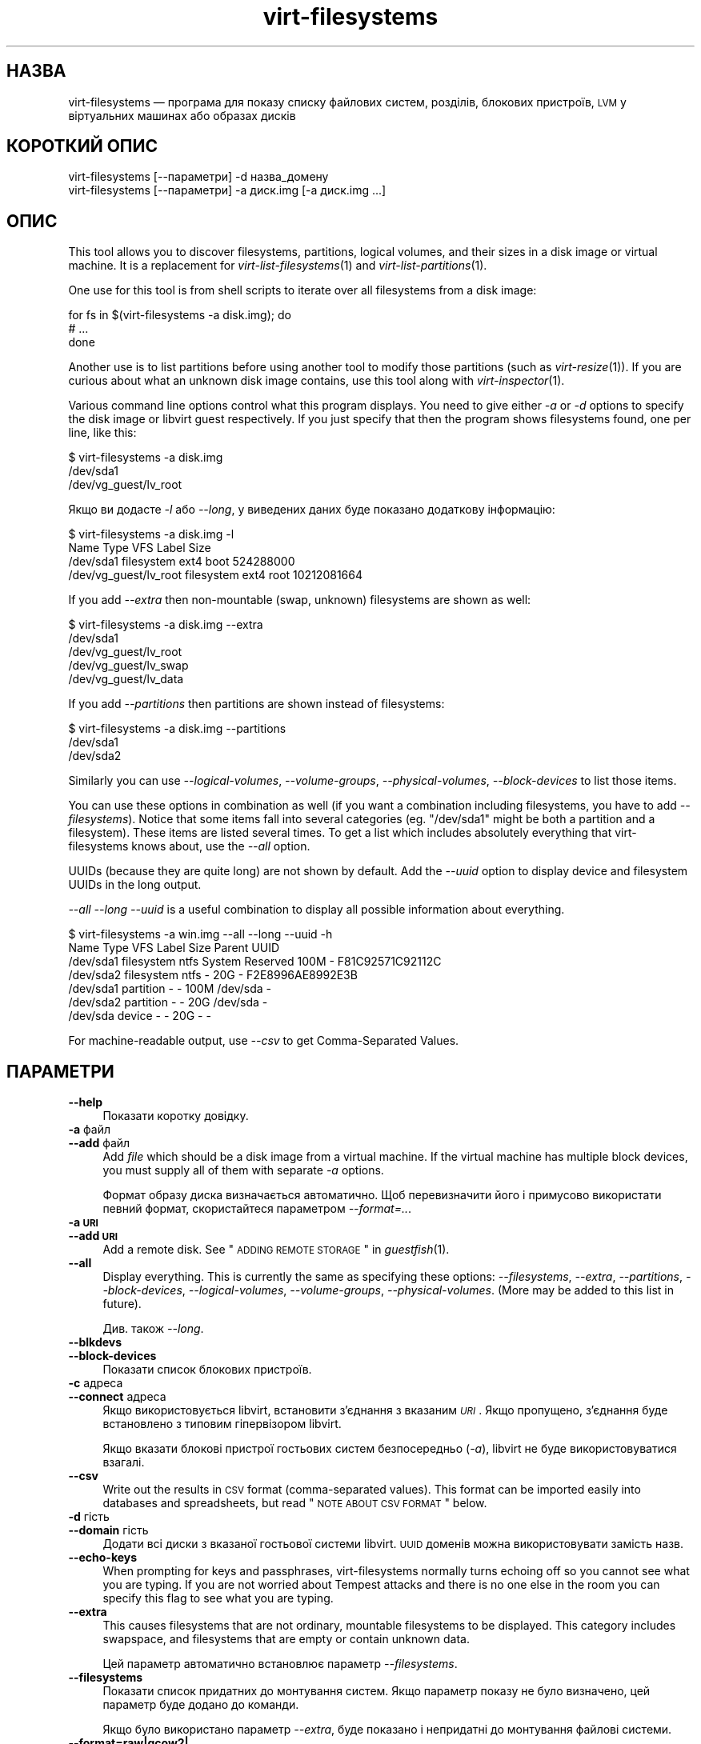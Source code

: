 .\" Automatically generated by Podwrapper::Man 1.22.2 (Pod::Simple 3.20)
.\"
.\" Standard preamble:
.\" ========================================================================
.de Sp \" Vertical space (when we can't use .PP)
.if t .sp .5v
.if n .sp
..
.de Vb \" Begin verbatim text
.ft CW
.nf
.ne \\$1
..
.de Ve \" End verbatim text
.ft R
.fi
..
.\" Set up some character translations and predefined strings.  \*(-- will
.\" give an unbreakable dash, \*(PI will give pi, \*(L" will give a left
.\" double quote, and \*(R" will give a right double quote.  \*(C+ will
.\" give a nicer C++.  Capital omega is used to do unbreakable dashes and
.\" therefore won't be available.  \*(C` and \*(C' expand to `' in nroff,
.\" nothing in troff, for use with C<>.
.tr \(*W-
.ds C+ C\v'-.1v'\h'-1p'\s-2+\h'-1p'+\s0\v'.1v'\h'-1p'
.ie n \{\
.    ds -- \(*W-
.    ds PI pi
.    if (\n(.H=4u)&(1m=24u) .ds -- \(*W\h'-12u'\(*W\h'-12u'-\" diablo 10 pitch
.    if (\n(.H=4u)&(1m=20u) .ds -- \(*W\h'-12u'\(*W\h'-8u'-\"  diablo 12 pitch
.    ds L" ""
.    ds R" ""
.    ds C` ""
.    ds C' ""
'br\}
.el\{\
.    ds -- \|\(em\|
.    ds PI \(*p
.    ds L" ``
.    ds R" ''
'br\}
.\"
.\" Escape single quotes in literal strings from groff's Unicode transform.
.ie \n(.g .ds Aq \(aq
.el       .ds Aq '
.\"
.\" If the F register is turned on, we'll generate index entries on stderr for
.\" titles (.TH), headers (.SH), subsections (.SS), items (.Ip), and index
.\" entries marked with X<> in POD.  Of course, you'll have to process the
.\" output yourself in some meaningful fashion.
.ie \nF \{\
.    de IX
.    tm Index:\\$1\t\\n%\t"\\$2"
..
.    nr % 0
.    rr F
.\}
.el \{\
.    de IX
..
.\}
.\" ========================================================================
.\"
.IX Title "virt-filesystems 1"
.TH virt-filesystems 1 "2013-05-28" "libguestfs-1.22.2" "Virtualization Support"
.\" For nroff, turn off justification.  Always turn off hyphenation; it makes
.\" way too many mistakes in technical documents.
.if n .ad l
.nh
.SH "НАЗВА"
.IX Header "НАЗВА"
virt-filesystems — програма для показу списку файлових систем, розділів,
блокових пристроїв, \s-1LVM\s0 у віртуальних машинах або образах дисків
.SH "КОРОТКИЙ ОПИС"
.IX Header "КОРОТКИЙ ОПИС"
.Vb 1
\& virt\-filesystems [\-\-параметри] \-d назва_домену
\&
\& virt\-filesystems [\-\-параметри] \-a диск.img [\-a диск.img ...]
.Ve
.SH "ОПИС"
.IX Header "ОПИС"
This tool allows you to discover filesystems, partitions, logical volumes,
and their sizes in a disk image or virtual machine.  It is a replacement for
\&\fIvirt\-list\-filesystems\fR\|(1) and \fIvirt\-list\-partitions\fR\|(1).
.PP
One use for this tool is from shell scripts to iterate over all filesystems
from a disk image:
.PP
.Vb 3
\& for fs in $(virt\-filesystems \-a disk.img); do
\&   # ...
\& done
.Ve
.PP
Another use is to list partitions before using another tool to modify those
partitions (such as \fIvirt\-resize\fR\|(1)).  If you are curious about what an
unknown disk image contains, use this tool along with \fIvirt\-inspector\fR\|(1).
.PP
Various command line options control what this program displays.  You need
to give either \fI\-a\fR or \fI\-d\fR options to specify the disk image or libvirt
guest respectively.  If you just specify that then the program shows
filesystems found, one per line, like this:
.PP
.Vb 3
\& $ virt\-filesystems \-a disk.img
\& /dev/sda1
\& /dev/vg_guest/lv_root
.Ve
.PP
Якщо ви додасте \fI\-l\fR або \fI\-\-long\fR, у виведених даних буде показано
додаткову інформацію:
.PP
.Vb 4
\& $ virt\-filesystems \-a disk.img \-l
\& Name                   Type         VFS   Label  Size
\& /dev/sda1              filesystem   ext4  boot   524288000
\& /dev/vg_guest/lv_root  filesystem   ext4  root   10212081664
.Ve
.PP
If you add \fI\-\-extra\fR then non-mountable (swap, unknown) filesystems are
shown as well:
.PP
.Vb 5
\& $ virt\-filesystems \-a disk.img \-\-extra
\& /dev/sda1
\& /dev/vg_guest/lv_root
\& /dev/vg_guest/lv_swap
\& /dev/vg_guest/lv_data
.Ve
.PP
If you add \fI\-\-partitions\fR then partitions are shown instead of filesystems:
.PP
.Vb 3
\& $ virt\-filesystems \-a disk.img \-\-partitions
\& /dev/sda1
\& /dev/sda2
.Ve
.PP
Similarly you can use \fI\-\-logical\-volumes\fR, \fI\-\-volume\-groups\fR,
\&\fI\-\-physical\-volumes\fR, \fI\-\-block\-devices\fR to list those items.
.PP
You can use these options in combination as well (if you want a combination
including filesystems, you have to add \fI\-\-filesystems\fR).  Notice that some
items fall into several categories (eg. \f(CW\*(C`/dev/sda1\*(C'\fR might be both a
partition and a filesystem).  These items are listed several times.  To get
a list which includes absolutely everything that virt-filesystems knows
about, use the \fI\-\-all\fR option.
.PP
UUIDs (because they are quite long) are not shown by default.  Add the
\&\fI\-\-uuid\fR option to display device and filesystem UUIDs in the long output.
.PP
\&\fI\-\-all \-\-long \-\-uuid\fR is a useful combination to display all possible
information about everything.
.PP
.Vb 7
\& $ virt\-filesystems \-a win.img \-\-all \-\-long \-\-uuid \-h
\& Name      Type       VFS  Label           Size Parent   UUID
\& /dev/sda1 filesystem ntfs System Reserved 100M \-        F81C92571C92112C
\& /dev/sda2 filesystem ntfs \-               20G  \-        F2E8996AE8992E3B
\& /dev/sda1 partition  \-    \-               100M /dev/sda \-
\& /dev/sda2 partition  \-    \-               20G  /dev/sda \-
\& /dev/sda  device     \-    \-               20G  \-        \-
.Ve
.PP
For machine-readable output, use \fI\-\-csv\fR to get Comma-Separated Values.
.SH "ПАРАМЕТРИ"
.IX Header "ПАРАМЕТРИ"
.IP "\fB\-\-help\fR" 4
.IX Item "--help"
Показати коротку довідку.
.IP "\fB\-a\fR файл" 4
.IX Item "-a файл"
.PD 0
.IP "\fB\-\-add\fR файл" 4
.IX Item "--add файл"
.PD
Add \fIfile\fR which should be a disk image from a virtual machine.  If the
virtual machine has multiple block devices, you must supply all of them with
separate \fI\-a\fR options.
.Sp
Формат образу диска визначається автоматично. Щоб перевизначити його і
примусово використати певний формат, скористайтеся параметром
\&\fI\-\-format=..\fR.
.IP "\fB\-a \s-1URI\s0\fR" 4
.IX Item "-a URI"
.PD 0
.IP "\fB\-\-add \s-1URI\s0\fR" 4
.IX Item "--add URI"
.PD
Add a remote disk.  See \*(L"\s-1ADDING\s0 \s-1REMOTE\s0 \s-1STORAGE\s0\*(R" in \fIguestfish\fR\|(1).
.IP "\fB\-\-all\fR" 4
.IX Item "--all"
Display everything.  This is currently the same as specifying these options:
\&\fI\-\-filesystems\fR, \fI\-\-extra\fR, \fI\-\-partitions\fR, \fI\-\-block\-devices\fR,
\&\fI\-\-logical\-volumes\fR, \fI\-\-volume\-groups\fR, \fI\-\-physical\-volumes\fR.  (More may
be added to this list in future).
.Sp
Див. також \fI\-\-long\fR.
.IP "\fB\-\-blkdevs\fR" 4
.IX Item "--blkdevs"
.PD 0
.IP "\fB\-\-block\-devices\fR" 4
.IX Item "--block-devices"
.PD
Показати список блокових пристроїв.
.IP "\fB\-c\fR адреса" 4
.IX Item "-c адреса"
.PD 0
.IP "\fB\-\-connect\fR адреса" 4
.IX Item "--connect адреса"
.PD
Якщо використовується libvirt, встановити з’єднання з вказаним \fI\s-1URI\s0\fR. Якщо
пропущено, з’єднання буде встановлено з типовим гіпервізором libvirt.
.Sp
Якщо вказати блокові пристрої гостьових систем безпосередньо (\fI\-a\fR),
libvirt не буде використовуватися взагалі.
.IP "\fB\-\-csv\fR" 4
.IX Item "--csv"
Write out the results in \s-1CSV\s0 format (comma-separated values).  This format
can be imported easily into databases and spreadsheets, but read \*(L"\s-1NOTE\s0
\&\s-1ABOUT\s0 \s-1CSV\s0 \s-1FORMAT\s0\*(R" below.
.IP "\fB\-d\fR гість" 4
.IX Item "-d гість"
.PD 0
.IP "\fB\-\-domain\fR гість" 4
.IX Item "--domain гість"
.PD
Додати всі диски з вказаної гостьової системи libvirt. \s-1UUID\s0 доменів можна
використовувати замість назв.
.IP "\fB\-\-echo\-keys\fR" 4
.IX Item "--echo-keys"
When prompting for keys and passphrases, virt-filesystems normally turns
echoing off so you cannot see what you are typing.  If you are not worried
about Tempest attacks and there is no one else in the room you can specify
this flag to see what you are typing.
.IP "\fB\-\-extra\fR" 4
.IX Item "--extra"
This causes filesystems that are not ordinary, mountable filesystems to be
displayed.  This category includes swapspace, and filesystems that are empty
or contain unknown data.
.Sp
Цей параметр автоматично встановлює параметр \fI\-\-filesystems\fR.
.IP "\fB\-\-filesystems\fR" 4
.IX Item "--filesystems"
Показати список придатних до монтування систем. Якщо параметр показу не було
визначено, цей параметр буде додано до команди.
.Sp
Якщо було використано параметр \fI\-\-extra\fR, буде показано і непридатні до
монтування файлові системи.
.IP "\fB\-\-format=raw|qcow2|..\fR" 4
.IX Item "--format=raw|qcow2|.."
.PD 0
.IP "\fB\-\-format\fR" 4
.IX Item "--format"
.PD
Типовим значенням для параметра \fI\-a\fR є автоматичне визначення формату
образу диска. Використання цього параметра примусово визначає значення
параметрів \fI\-a\fR формату диска у наступному рядку команди. Використання
параметра \fI\-\-format\fR без аргументу перемикає програму у режим автоматичного
визначення у наступних параметрах \fI\-a\fR.
.Sp
Приклад:
.Sp
.Vb 1
\& virt\-filesystems \-\-format=raw \-a диск.img
.Ve
.Sp
примусове встановлення формату без обробки (без автоматичного визначення)
для \f(CW\*(C`disk.img\*(C'\fR.
.Sp
.Vb 1
\& virt\-filesystems \-\-format=raw \-a диск.img \-\-format \-a інший_диск.img
.Ve
.Sp
примусове встановлення формату без обробки (без автоматичного визначення)
для \f(CW\*(C`disk.img\*(C'\fR і повернення до автоматичного визначення для \f(CW\*(C`another.img\*(C'\fR.
.Sp
Якщо ви користуєтеся ненадійними образами гостьових систем у необробленому
форматі, вам слід скористатися цим параметром для визначення формату
диска. Таким чином можна уникнути можливих проблем з захистом для
сформованих зловмисниками гостьових систем (\s-1CVE\-2010\-3851\s0).
.IP "\fB\-h\fR" 4
.IX Item "-h"
.PD 0
.IP "\fB\-\-human\-readable\fR" 4
.IX Item "--human-readable"
.PD
In \fI\-\-long\fR mode, display sizes in human-readable format.
.IP "\fB\-\-keys\-from\-stdin\fR" 4
.IX Item "--keys-from-stdin"
Read key or passphrase parameters from stdin.  The default is to try to read
passphrases from the user by opening \f(CW\*(C`/dev/tty\*(C'\fR.
.IP "\fB\-l\fR" 4
.IX Item "-l"
.PD 0
.IP "\fB\-\-long\fR" 4
.IX Item "--long"
.PD
Display extra columns of data (\*(L"long format\*(R").
.Sp
A title row is added unless you also specify \fI\-\-no\-title\fR.
.Sp
The extra columns displayed depend on what output you select, and the
ordering of columns may change in future versions.  Use the title row,
\&\fI\-\-csv\fR output and/or \fIcsvtool\fR\|(1) to match columns to data in external
programs.
.Sp
Use \fI\-h\fR if you want sizes to be displayed in human-readable format.  The
default is to show raw numbers of \fIbytes\fR.
.Sp
Скористайтеся параметром \fI\-\-uuid\fR, щоб було показано також \s-1UUID\s0.
.IP "\fB\-\-lvs\fR" 4
.IX Item "--lvs"
.PD 0
.IP "\fB\-\-logvols\fR" 4
.IX Item "--logvols"
.IP "\fB\-\-logical\-volumes\fR" 4
.IX Item "--logical-volumes"
.PD
Display \s-1LVM\s0 logical volumes.  In this mode, these are displayed irrespective
of whether the LVs contain filesystems.
.IP "\fB\-\-no\-title\fR" 4
.IX Item "--no-title"
У режимі \fI\-\-long\fR не додавати рядок заголовків.
.Sp
Note that the order of the columns is not fixed, and may change in future
versions of virt-filesystems, so using this option may give you unexpected
surprises.
.IP "\fB\-\-parts\fR" 4
.IX Item "--parts"
.PD 0
.IP "\fB\-\-partitions\fR" 4
.IX Item "--partitions"
.PD
Display partitions.  In this mode, these are displayed irrespective of
whether the partitions contain filesystems.
.IP "\fB\-\-pvs\fR" 4
.IX Item "--pvs"
.PD 0
.IP "\fB\-\-physvols\fR" 4
.IX Item "--physvols"
.IP "\fB\-\-physical\-volumes\fR" 4
.IX Item "--physical-volumes"
.PD
Показати фізичні томи \s-1LVM\s0.
.IP "\fB\-\-uuid\fR" 4
.IX Item "--uuid"
.PD 0
.IP "\fB\-\-uuids\fR" 4
.IX Item "--uuids"
.PD
In \fI\-\-long\fR mode, display UUIDs as well.
.IP "\fB\-v\fR" 4
.IX Item "-v"
.PD 0
.IP "\fB\-\-verbose\fR" 4
.IX Item "--verbose"
.PD
Увімкнути докладний показ повідомлень з метою діагностики.
.IP "\fB\-V\fR" 4
.IX Item "-V"
.PD 0
.IP "\fB\-\-version\fR" 4
.IX Item "--version"
.PD
Показати дані щодо версії і завершити роботу.
.IP "\fB\-\-vgs\fR" 4
.IX Item "--vgs"
.PD 0
.IP "\fB\-\-volgroups\fR" 4
.IX Item "--volgroups"
.IP "\fB\-\-volume\-groups\fR" 4
.IX Item "--volume-groups"
.PD
Показати групи томів \s-1LVM\s0.
.IP "\fB\-x\fR" 4
.IX Item "-x"
Увімкнути трасування викликів програмного інтерфейсу libguestfs.
.SH "СТОВПЧИКИ"
.IX Header "СТОВПЧИКИ"
Note that columns in the output are subject to reordering and change in
future versions of this tool.
.IP "\fBНазва\fR" 4
.IX Item "Назва"
Назва файлової системи, розділу, блокового пристрою або \s-1LVM\s0.
.Sp
For device and partition names these are displayed as canonical libguestfs
names, so that for example \f(CW\*(C`/dev/sda2\*(C'\fR is the second partition on the first
device.
.Sp
If the \fI\-\-long\fR option is \fBnot\fR specified, then only the name column is
shown in the output.
.IP "\fBТип\fR" 4
.IX Item "Тип"
The object type, for example \f(CW\*(C`filesystem\*(C'\fR, \f(CW\*(C`lv\*(C'\fR, \f(CW\*(C`device\*(C'\fR etc.
.IP "\fB\s-1VFS\s0\fR" 4
.IX Item "VFS"
If there is a filesystem, then this column displays the filesystem type if
one could be detected, eg. \f(CW\*(C`ext4\*(C'\fR.
.IP "\fBМітка\fR" 4
.IX Item "Мітка"
If the object has a label (used for identifying and mounting filesystems)
then this column contains the label.
.IP "\fB\s-1MBR\s0\fR" 4
.IX Item "MBR"
The partition type byte, displayed as a two digit hexadecimal number.  A
comprehensive list of partition types can be found here:
http://www.win.tue.nl/~aeb/partitions/partition_types\-1.html
.Sp
Це стосується лише розділів \s-1DOS\s0 (\s-1MBR\s0).
.IP "\fBРозмір\fR" 4
.IX Item "Розмір"
The size of the object in bytes.  If the \fI\-\-human\fR option is used then the
size is displayed in a human-readable form.
.IP "\fBОснова\fR" 4
.IX Item "Основа"
The parent column records the parent relationship between objects.
.Sp
For example, if the object is a partition, then this column contains the
name of the containing device.  If the object is a logical volume, then this
column is the name of the volume group.
.Sp
If there is more than one parent, then this column is (internal to the
column) a comma-separated list, eg. \f(CW\*(C`/dev/sda,/dev/sdb\*(C'\fR.
.IP "\fB\s-1UUID\s0\fR" 4
.IX Item "UUID"
If the object has a \s-1UUID\s0 (used for identifying and mounting filesystems and
block devices) then this column contains the \s-1UUID\s0 as a string.
.Sp
\&\s-1UUID\s0 буде показано, лише якщо вказано параметр \fI\-\-uuid\fR.
.SH "ЗАУВАЖЕННЯ ЩОДО ФОРМАТУ CSV"
.IX Header "ЗАУВАЖЕННЯ ЩОДО ФОРМАТУ CSV"
Comma-separated values (\s-1CSV\s0) is a deceptive format.  It \fIseems\fR like it
should be easy to parse, but it is definitely not easy to parse.
.PP
Myth: Just split fields at commas.  Reality: This does \fInot\fR work
reliably.  This example has two columns:
.PP
.Vb 1
\& "foo,bar",baz
.Ve
.PP
Myth: Read the file one line at a time.  Reality: This does \fInot\fR work
reliably.  This example has one row:
.PP
.Vb 2
\& "foo
\& bar",baz
.Ve
.PP
For shell scripts, use \f(CW\*(C`csvtool\*(C'\fR (http://merjis.com/developers/csv also
packaged in major Linux distributions).
.PP
For other languages, use a \s-1CSV\s0 processing library (eg. \f(CW\*(C`Text::CSV\*(C'\fR for Perl
or Python's built-in csv library).
.PP
Most spreadsheets and databases can import \s-1CSV\s0 directly.
.SH "ЕКРАНУВАННЯ СИМВОЛІВ У ОБОЛОНЦІ"
.IX Header "ЕКРАНУВАННЯ СИМВОЛІВ У ОБОЛОНЦІ"
Libvirt guest names can contain arbitrary characters, some of which have
meaning to the shell such as \f(CW\*(C`#\*(C'\fR and space.  You may need to quote or
escape these characters on the command line.  See the shell manual page
\&\fIsh\fR\|(1) for details.
.SH "СТАН ВИХОДУ"
.IX Header "СТАН ВИХОДУ"
Ця програма повертає значення 0 у разі успішного завершення і ненульове
значення, якщо сталася помилка.
.SH "ТАКОЖ ПЕРЕГЛЯНЬТЕ"
.IX Header "ТАКОЖ ПЕРЕГЛЯНЬТЕ"
\&\fIguestfs\fR\|(3), \fIguestfish\fR\|(1), \fIvirt\-cat\fR\|(1), \fIvirt\-df\fR\|(1),
\&\fIvirt\-list\-filesystems\fR\|(1), \fIvirt\-list\-partitions\fR\|(1), \fIcsvtool\fR\|(1),
http://libguestfs.org/.
.SH "АВТОР"
.IX Header "АВТОР"
Richard W.M. Jones http://people.redhat.com/~rjones/
.SH "АВТОРСЬКІ ПРАВА"
.IX Header "АВТОРСЬКІ ПРАВА"
© Red Hat Inc., 2010–2012
.SH "LICENSE"
.IX Header "LICENSE"
.SH "BUGS"
.IX Header "BUGS"
To get a list of bugs against libguestfs, use this link:
https://bugzilla.redhat.com/buglist.cgi?component=libguestfs&product=Virtualization+Tools
.PP
To report a new bug against libguestfs, use this link:
https://bugzilla.redhat.com/enter_bug.cgi?component=libguestfs&product=Virtualization+Tools
.PP
When reporting a bug, please supply:
.IP "\(bu" 4
The version of libguestfs.
.IP "\(bu" 4
Where you got libguestfs (eg. which Linux distro, compiled from source, etc)
.IP "\(bu" 4
Describe the bug accurately and give a way to reproduce it.
.IP "\(bu" 4
Run \fIlibguestfs\-test\-tool\fR\|(1) and paste the \fBcomplete, unedited\fR
output into the bug report.
